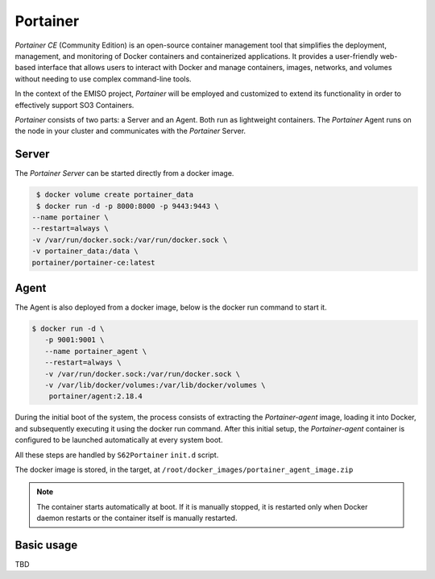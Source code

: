 .. _portainer:

#########
Portainer
#########

*Portainer CE* (Community Edition) is an open-source container management tool
that simplifies the deployment, management, and monitoring of Docker containers
and containerized applications. It provides a user-friendly web-based interface
that allows users to interact with Docker and manage containers, images, networks,
and volumes without needing to use complex command-line tools.

In the context of the EMISO project, *Portainer* will be employed and customized
to extend its functionality in order to effectively support SO3 Containers.

*Portainer* consists of two parts: a Server and an Agent. Both run as lightweight
containers. The *Portainer* Agent runs on the node in your cluster and communicates
with the *Portainer* Server.

******
Server
******

The *Portainer Server* can be started directly from a docker image.

.. code-block:: shell

	$ docker volume create portainer_data
	$ docker run -d -p 8000:8000 -p 9443:9443 \
       --name portainer \
       --restart=always \
       -v /var/run/docker.sock:/var/run/docker.sock \
       -v portainer_data:/data \
       portainer/portainer-ce:latest


*****
Agent
*****

The Agent is also deployed from a docker image, below is the docker run command
to start it.

.. code-block:: shell

	$ docker run -d \
           -p 9001:9001 \
           --name portainer_agent \
           --restart=always \
           -v /var/run/docker.sock:/var/run/docker.sock \
           -v /var/lib/docker/volumes:/var/lib/docker/volumes \
            portainer/agent:2.18.4

During the initial boot of the system, the process consists of extracting the *Portainer-agent*
image, loading it into Docker, and subsequently executing it using the docker run
command.
After this initial setup, the *Portainer-agent* container is configured to be launched
automatically at every system boot.

All these steps are handled by ``S62Portainer`` ``init.d`` script.

The docker image is stored, in the target, at ``/root/docker_images/portainer_agent_image.zip``

.. note::

	The container starts automatically at boot. If it is manually stopped, it is
	restarted only when Docker daemon restarts or the container itself is manually
	restarted.


***********
Basic usage
***********

TBD
